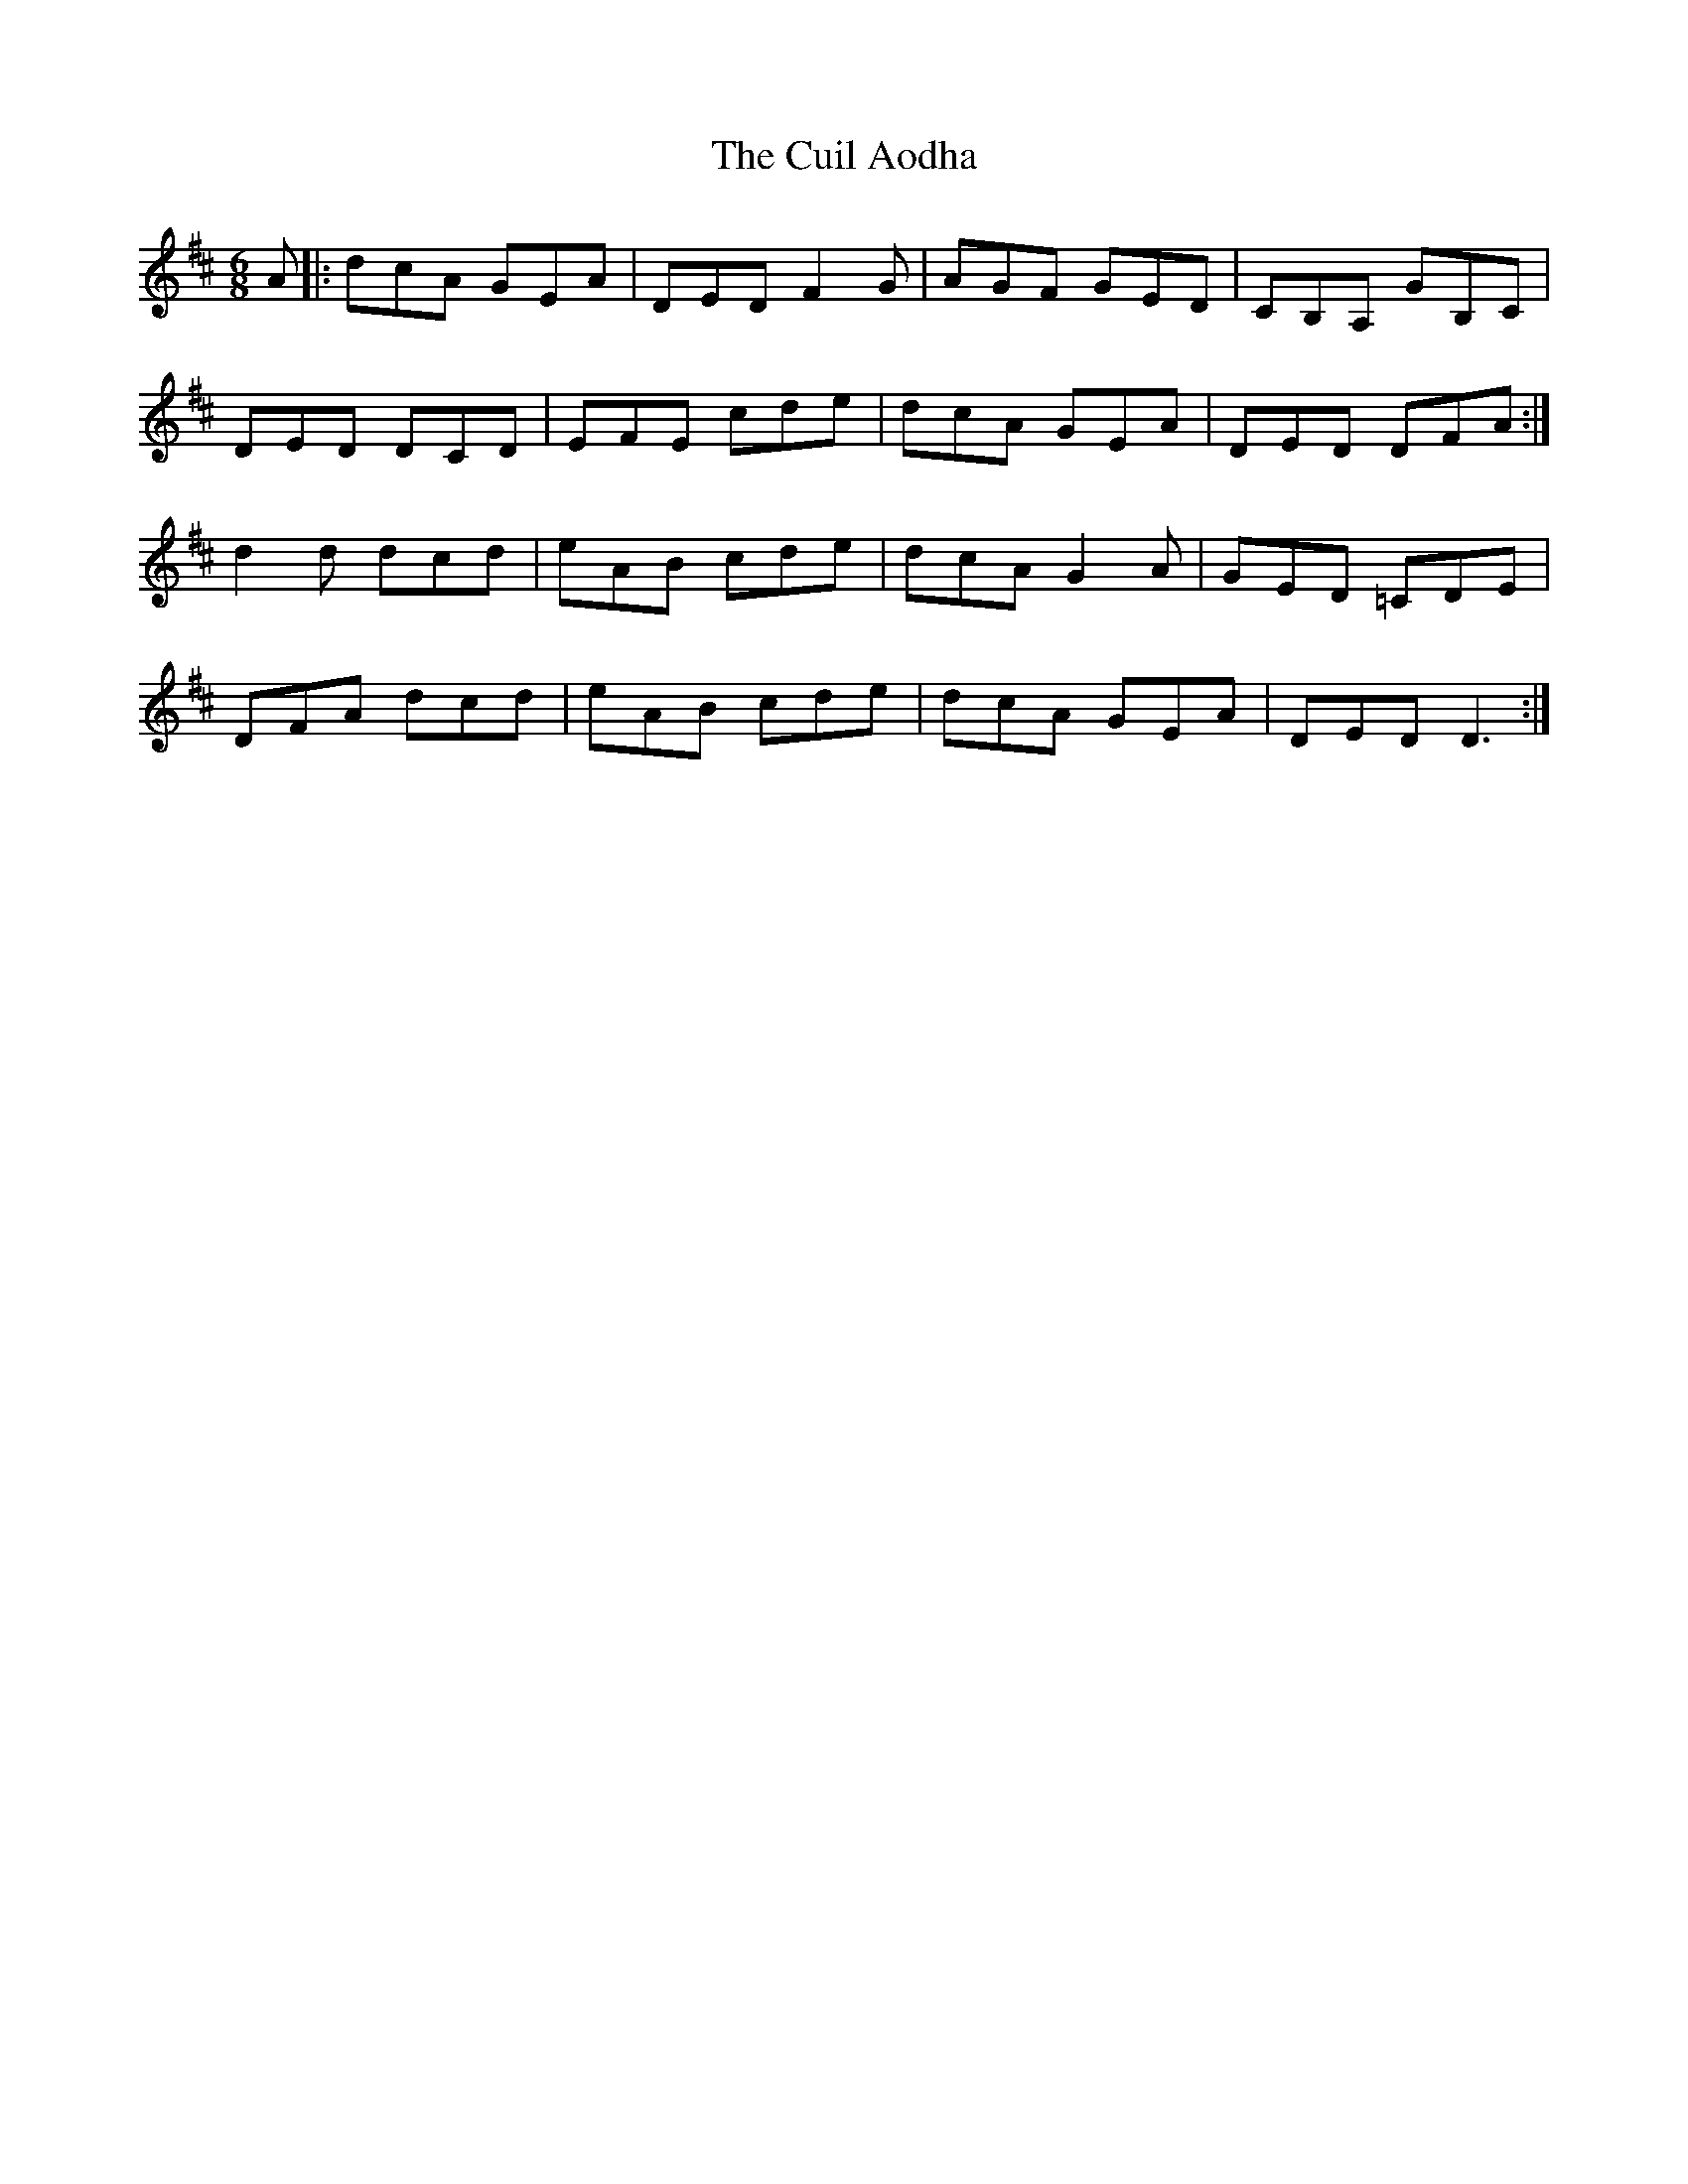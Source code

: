 X: 8816
T: Cuil Aodha, The
R: jig
M: 6/8
K: Dmajor
A|:dcA GEA|DED F2 G|AGF GED|CB,A, GB,C|
DED DCD|EFE cde|dcA GEA|DED DFA:|
d2 d dcd|eAB cde|dcA G2 A|GED =CDE|
DFA dcd|eAB cde|dcA GEA|DED D3:|

